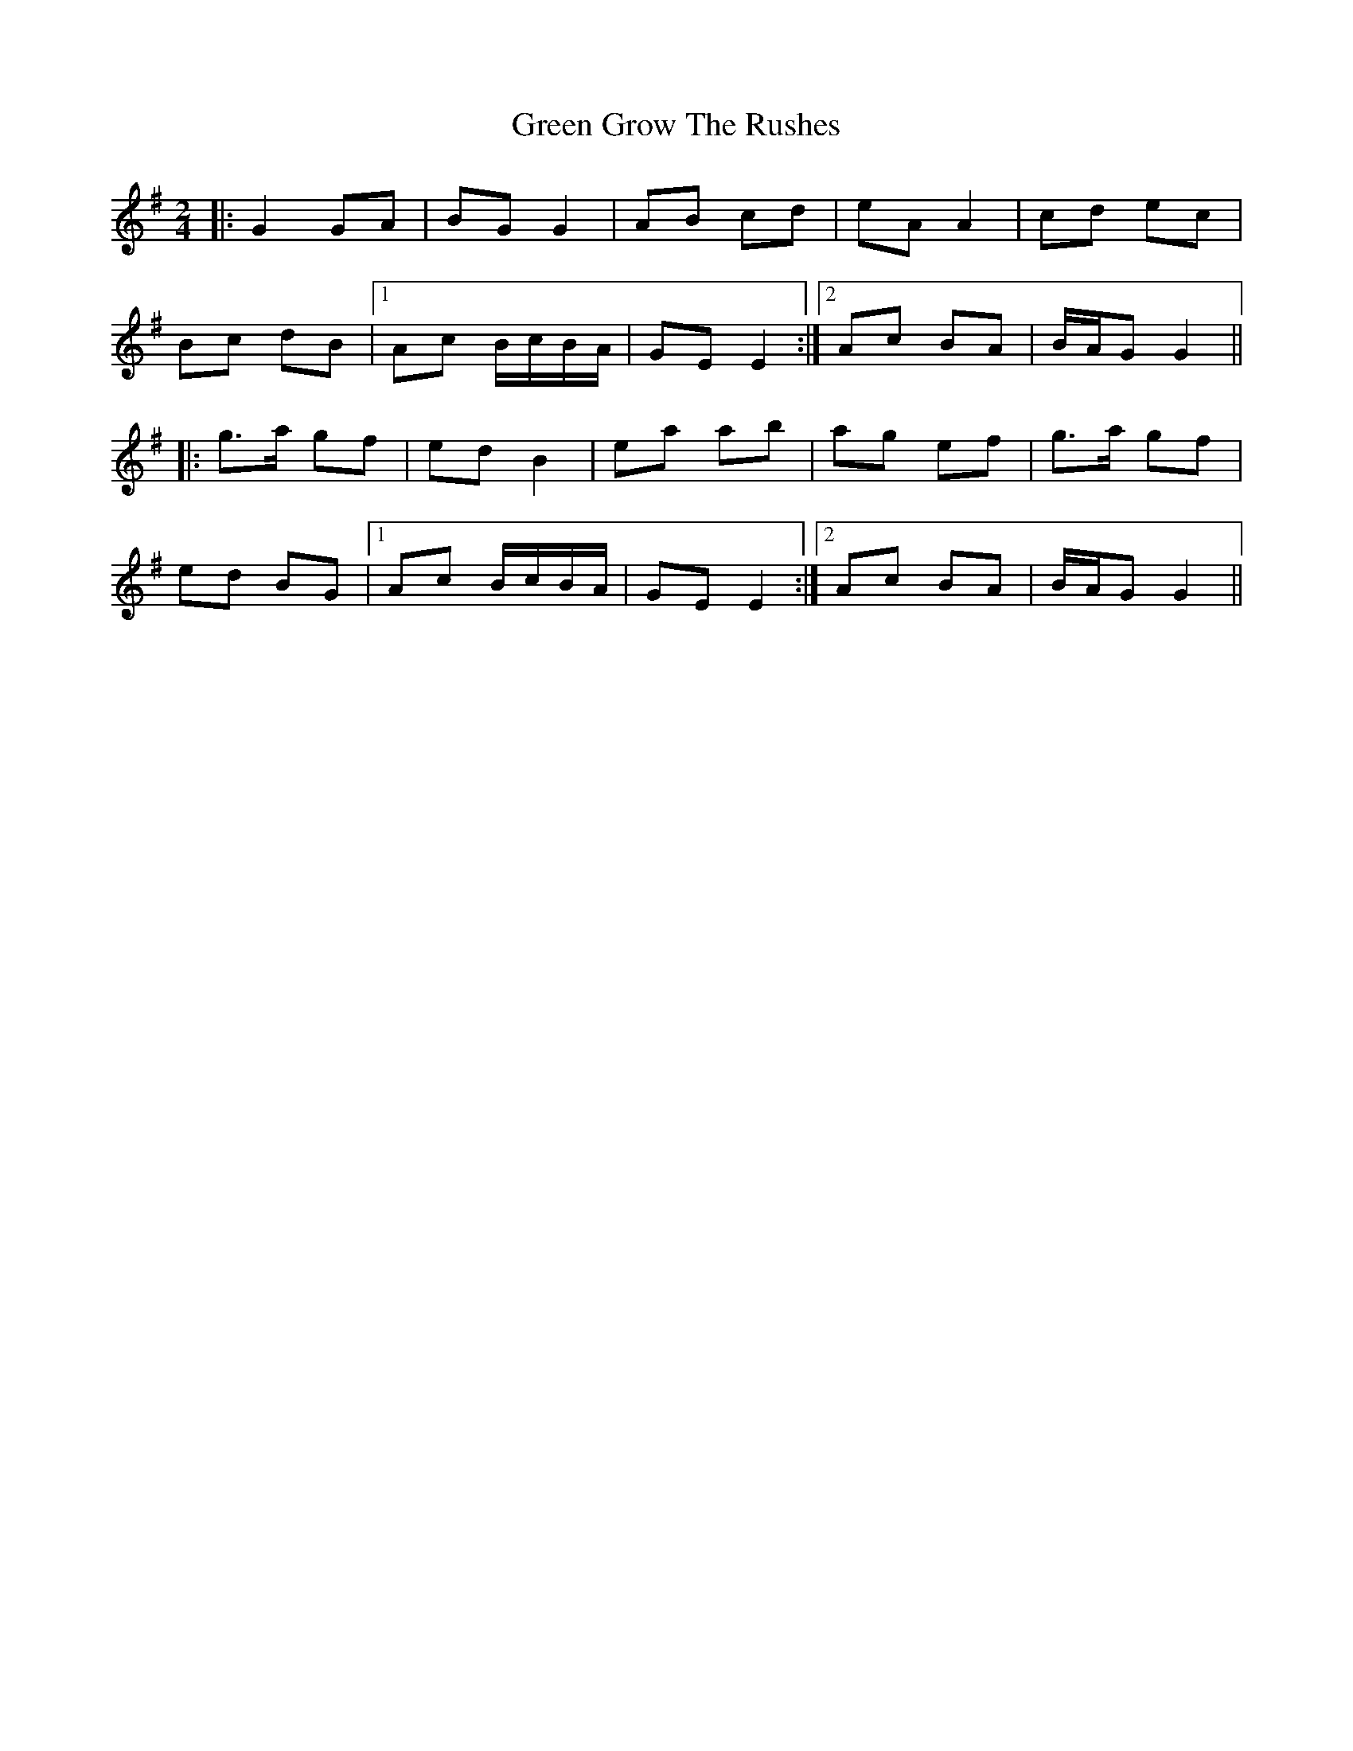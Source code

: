 X: 16136
T: Green Grow The Rushes
R: barndance
M: 4/4
K: Gmajor
M:2/4
|:G2 GA|BG G2|AB cd|eA A2|cd ec|
Bc dB|1 Ac B/c/B/A/|GE E2:|2 Ac BA|B/A/G G2||
|:g>a gf|ed B2|ea ab|ag ef|g>a gf|
ed BG|1 Ac B/c/B/A/|GE E2:|2 Ac BA|B/A/G G2||


